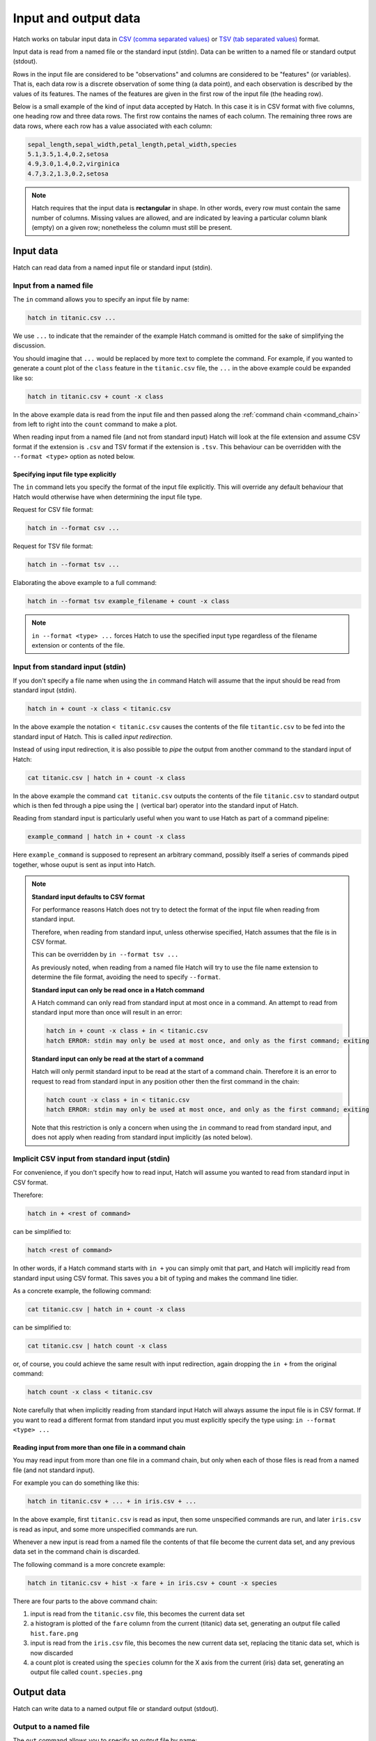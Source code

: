 .. _input_output: 

Input and output data
*********************

Hatch works on tabular input data in `CSV (comma separated values) <https://en.wikipedia.org/wiki/Comma-separated_values>`_ or `TSV (tab separated values) <https://en.wikipedia.org/wiki/Tab-separated_values>`_ format.

Input data is read from a named file or the standard input (stdin). Data can be written to a named file or standard output (stdout).

Rows in the input file are considered to be "observations" and columns are considered to be "features" (or variables). 
That is, each data row is a discrete observation of some thing (a data point), and each observation is described by the values of its features.
The names of the features are given in the first row of the input file (the heading row).

Below is a small example of the kind of input data accepted by Hatch. In this case it is in CSV format with five columns, one heading row and three data rows.
The first row contains the names of each column. The remaining three rows are data rows,
where each row has a value associated with each column:

.. code-block:: text 

    sepal_length,sepal_width,petal_length,petal_width,species
    5.1,3.5,1.4,0.2,setosa
    4.9,3.0,1.4,0.2,virginica
    4.7,3.2,1.3,0.2,setosa

.. note::

   Hatch requires that the input data is **rectangular** in shape. In other words, every row must contain the same number of columns.
   Missing values are allowed, and are indicated by leaving a particular column blank (empty) on a given row; nonetheless the column
   must still be present.

.. _input_files:

Input data 
==========

Hatch can read data from a named input file or standard input (stdin).

Input from a named file 
-----------------------

The ``in`` command allows you to specify an input file by name: 

.. code-block:: text 

    hatch in titanic.csv ... 

We use ``...`` to indicate that the remainder of the example Hatch command is omitted for the sake of simplifying the discussion.

You should imagine that ``...`` would be replaced by more text to complete the command.
For example, if you wanted to generate a count plot of the ``class`` feature in the ``titanic.csv`` file, the ``...`` in the above example could be expanded like so:

.. code-block:: text 

    hatch in titanic.csv + count -x class 

In the above example data is read from the input file and then passed along the :ref:`command chain <command_chain>` from left to right into the ``count`` command to make a plot.

When reading input from a named file (and not from standard input) Hatch will look at the file extension and assume CSV format if the extension is ``.csv`` and TSV format if the extension is ``.tsv``. This behaviour can be overridden with the
``--format <type>`` option as noted below.

Specifying input file type explicitly
^^^^^^^^^^^^^^^^^^^^^^^^^^^^^^^^^^^^^

The ``in`` command lets you specify the format of the input file explicitly. This will override any default behaviour that Hatch would otherwise have when determining the input file type.

Request for CSV file format: 

.. code-block:: text 

    hatch in --format csv ...

Request for TSV file format:

.. code-block:: text 

    hatch in --format tsv ... 

Elaborating the above example to a full command:

.. code-block:: text 

    hatch in --format tsv example_filename + count -x class 

.. note::

    ``in --format <type> ...`` forces Hatch to use the specified input type regardless of the filename extension or contents of the file. 

Input from standard input (stdin) 
---------------------------------

If you don't specify a file name when using the ``in`` command Hatch will assume that the input should be read from standard input (stdin).

.. code-block:: text

    hatch in + count -x class < titanic.csv

In the above example the notation ``< titanic.csv`` causes the contents of the file ``titantic.csv`` to be fed into the standard input of Hatch.
This is called *input redirection*. 

Instead of using input redirection, it is also possible to *pipe* the output from another command to the standard input of Hatch:

.. code-block:: text 

    cat titanic.csv | hatch in + count -x class

In the above example the command ``cat titanic.csv`` outputs the contents of the file ``titanic.csv`` to standard output which is then fed through a pipe using the ``|`` (vertical bar) operator
into the standard input of Hatch.

Reading from standard input is particularly useful when you want to use Hatch as part of a command pipeline: 

.. code-block:: text

    example_command | hatch in + count -x class

Here ``example_command`` is supposed to represent an arbitrary command, possibly itself a series of commands piped together, whose ouput is sent as input into Hatch.

.. note::

   **Standard input defaults to CSV format**

   For performance reasons Hatch does not try to detect the format of the input file when reading from standard input. 

   Therefore, when reading from standard input, unless otherwise specified, Hatch assumes that the file is in CSV format.

   This can be overridden by ``in --format tsv ...`` 

   As previously noted, when reading from a named file Hatch will try to use the file name extension to determine the file format, avoiding the need to specify ``--format``.

   **Standard input can only be read once in a Hatch command**

   A Hatch command can only read from standard input at most once in a command. An attempt to read from standard input more than once will result in an error: 

   .. code-block:: text

       hatch in + count -x class + in < titanic.csv
       hatch ERROR: stdin may only be used at most once, and only as the first command; exiting

   **Standard input can only be read at the start of a command**

   Hatch will only permit standard input to be read at the start of a command chain. Therefore it is an error to request to read
   from standard input in any position other then the first command in the chain:

   .. code-block:: text

      hatch count -x class + in < titanic.csv
      hatch ERROR: stdin may only be used at most once, and only as the first command; exiting

   Note that this restriction is only a concern when using the ``in`` command to read from standard input, and does
   not apply when reading from standard input implicitly (as noted below).


Implicit CSV input from standard input (stdin)
-----------------------------------------------------

For convenience, if you don't specify how to read input, Hatch will assume you wanted to read from standard input in CSV format.

Therefore:

.. code-block:: text

    hatch in + <rest of command>

can be simplified to:

.. code-block:: text

    hatch <rest of command>

In other words, if a Hatch command starts with ``in +`` you can simply omit that part, and Hatch will implicitly read from standard input using CSV format. This saves you a bit of typing and makes the command line tidier.

As a concrete example, the following command:

.. code-block:: text

    cat titanic.csv | hatch in + count -x class

can be simplified to:

.. code-block:: text

    cat titanic.csv | hatch count -x class

or, of course, you could achieve the same result with input redirection, again dropping the ``in +`` from the original command:

.. code-block:: text

    hatch count -x class < titanic.csv

Note carefully that when implicitly reading from standard input Hatch will always assume the input file is in CSV format. If you want to read a different format from standard input you must explicitly specify
the type using: ``in --format <type> ...``

Reading input from more than one file in a command chain
^^^^^^^^^^^^^^^^^^^^^^^^^^^^^^^^^^^^^^^^^^^^^^^^^^^^^^^^

You may read input from more than one file in a command chain, but only when each of those files is read from a named file (and not standard input). 

For example you can do something like this:

.. code-block:: text

    hatch in titanic.csv + ... + in iris.csv + ... 

In the above example, first ``titanic.csv`` is read as input, then some unspecified commands are run, and later ``iris.csv`` is read as input, and some more unspecified commands are run.

Whenever a new input is read from a named file the contents of that file become the current data set, and any previous data set in the command chain is discarded.

The following command is a more concrete example:

.. code-block:: text

   hatch in titanic.csv + hist -x fare + in iris.csv + count -x species

There are four parts to the above command chain:

1. input is read from the ``titanic.csv`` file, this becomes the current data set
2. a histogram is plotted of the ``fare`` column from the current (titanic) data set, generating an output file called ``hist.fare.png`` 
3. input is read from the ``iris.csv`` file, this becomes the new current data set, replacing the titanic data set, which is now discarded 
4. a count plot is created using the ``species`` column for the X axis from the current (iris) data set, generating an output file called ``count.species.png``

.. _output_files:

Output data 
===========

Hatch can write data to a named output file or standard output (stdout).

Output to a named file 
----------------------

The ``out`` command allows you to specify an output file by name:

.. code-block:: text 

    hatch ... + out newfile.csv

As before, we use ``...`` to indicate that part of the example Hatch command is omitted for the sake of simplifying the discussion.

You should imagine that ``...`` would be replaced by more text to complete the command.
For example, the following command reads the file ``titanic.csv`` from standard input and then saves the header row and first ten data rows to an output file called ``newfile.csv``:

.. code-block:: text 

    cat titanic.csv | hatch head 10 + out newfile.csv 

Again we see :ref:`command chaining <command_chain>` in action, where the first command ``head 10`` transforms the input data before it is passed along to the ``out newfile.csv`` command.

When writing output to a named file (and not to standard output) Hatch will look at the file extension and assume CSV format if the extension is ``.csv`` and TSV format if the extension is ``.tsv``. This behaviour can be overridden with the
``--format <type>`` option as noted below. This mimics the behaviour of the ``in`` command for reading input from files, as discussed previously.

Specifying output file type explicitly
^^^^^^^^^^^^^^^^^^^^^^^^^^^^^^^^^^^^^^

The ``out`` command lets you specify the format of the output file explicitly. This will override any default behaviour that Hatch would otherwise have when determining the output file type.

Request for CSV file format: 

.. code-block:: text 

    hatch ... out --format csv ...

Request for TSV file format:

.. code-block:: text 

    hatch ... out --format tsv ...

Elaborating the above example to a full command:

.. code-block:: text 

    cat titanic.csv | hatch head 10 + out --format tsv example_filename 

.. note::

    ``out --format <type> ...`` forces Hatch to use the specified output type regardless of the filename extension or contents of the file. 

Output to standard output (stdout) 
----------------------------------

If you don't specify a file name when using the ``out`` command Hatch will assume that the output should be written to standard output (stdout).

.. code-block:: text

    cat titanic.csv | hatch head 10 + out

Writing to standard output is particularly useful when you want to use Hatch as part of a command pipeline: 

.. code-block:: text

    hatch ... + out | example_command

Here ``example_command`` is supposed to represent an arbitrary command, possibly itself a series of commands piped together, whose input comes from the standard output of Hatch.

.. note::

   **Standard output defaults to CSV format**

   When writing to standard output, unless otherwise specified, Hatch assumes that the file is in CSV format.

   This can be overridden by ``out --format tsv`` 

   As previously noted, when writing to a named file Hatch will try to use the file name extension to determine the file format, avoiding the need to specify ``--format``.


Implicit CSV output to standard output (stdout)
-----------------------------------------------

In some circumstances, for convenience, Hatch will implicitly write the final state of the data to standard output. It chooses to do this in precisely two circumstances, when
the last command in a chain is either:

   * a data transformation
   * an input command (including implicitly reading from standard input)

However, Hatch will *not* implicitly write the final state of the data to standard output when the last command in a chain is either:

   * a plotting command
   * a data summary command 
   * an ``out`` command

The logic for this behaviour is as follows.

If the last command in a chain is a transformation or just an input command, Hatch assumes that you must have read/transformed the data for a reason and you probably
want to save/use the result. And because you didn't explicitly end the chain with an ``out`` command, the final state of the data would otherwise be lost. So Hatch writes it to standard output in CSV format for you.

If the last command in a chain is a plotting command, then Hatch assumes that your main purpose must have been to generate the plot, and therefore you are not interested in saving/using the final state of the data. 
Similarly for situations when the last command shows summary information about the data, such as ``pretty``.
If you want to make a plot or see summary information *and* save the final state of the data you can always achieve this by ending a chain with an explicit ``out`` command. 

If the last command in a chain is an ``out`` command there is no need for implicit output.

Therefore:

.. code-block:: text

    hatch <transformation or input command> + out

can be simplified to:

.. code-block:: text

    hatch <transformation or input command>

As a concrete example, the following command:

.. code-block:: text

    cat titanic.csv | hatch head 10 + out

can be simplified to:

.. code-block:: text

    cat titanic.csv | hatch head 10

or, of course, you could achieve the same result with input redirection, again dropping the ``+ out`` from the original command:

.. code-block:: text

    hatch head 10 < titanic.csv

Note carefully that when implicitly writing to standard output Hatch will always assume the output file should be written in CSV format. If you want to read a different format from standard input you must explicitly specify
the type using: ``out --format <type> ...``

Writing output to more than one file in a command chain
^^^^^^^^^^^^^^^^^^^^^^^^^^^^^^^^^^^^^^^^^^^^^^^^^^^^^^^

You may write output to more than one file in a command chain, both to named files and standard output. 

For example you can do something like this:

.. code-block:: text

    hatch ... out newfile1.csv + ... + out newfile2.tsv + ... 

In the above example, output is written to ``newfile1.csv`` in CSV format, then some unspecified commands are run, and later output is written to ``newfile2.tsv`` in TSV format, and some more unspecified commands are run.

Each invocation of ``out`` causes the current data set to be output to a file or standard output. When used in a chain of commands ``out`` also passes the current data set along unmodified to the next command in the chain. This allows
the data to be passed along from left to right in the chain with further processing of the data occurring after the ``out`` command has been executed.

This is most useful when you want to save different states of the data as it undergoes various transformations in a command chain.

Note that if multiple different writes to standard output are used, they will form a single concatenated stream of data. 

The following command is a more concrete example:

.. code-block:: text

   hatch in iris.csv + sample 0.6 + out samp.csv + cut -c sepal_length + out len.tsv

There are five parts to the above command chain:

1. input is read from the ``iris.csv`` file, this becomes the current data set
2. 60% of the data rows in the current data set are randomly sampled, the remaining 40% of the rows are discareded
3. the current (sampled) data set is written to the output file ``sample.csv`` in CSV format
4. the ``sepal_length`` column is selected from the current (sampled) data set and the remaining columns are discareded 
5. the final (cut and sampled) data set is written to the output file ``len.tsv`` in TSV format 


Using Hatch to convert between TSV and CSV formats
==================================================

Hatch can read and write data in both CSV and TSV formats. Therefore, one simple, but useful thing it can easily do is convert data files
between those formats. Notably, in such conversions it will handle corner cases correctly, such as proper quotation of data values, and
appropriate formatting of missing (NA) values. 

For example, the following commands all convert the ``iris.csv`` file (in CSV format) into TSV format, and save the result in a file called ``iris.tsv``:

.. code-block:: text

   cat iris.csv | hatch out --format tsv > iris.tsv

.. code-block:: text

   cat iris.csv | hatch out iris.tsv

.. code-block:: text

   hatch in iris.csv + out iris.tsv

Conversely, the following commands all convert the ``iris.tsv`` file (in TSV format) into CSV format, and save the result in a file called ``iris.csv``:

.. code-block:: text

   cat iris.tsv | hatch out > iris.csv

Note that in the above example there is no need to specify that the output file is in CSV format because that is the default behaviour of the ``out`` command.

.. code-block:: text

   cat iris.csv | hatch out iris.csv

.. code-block:: text

   hatch in iris.tsv + out iris.csv

.. _navalues:

NA values
=========
